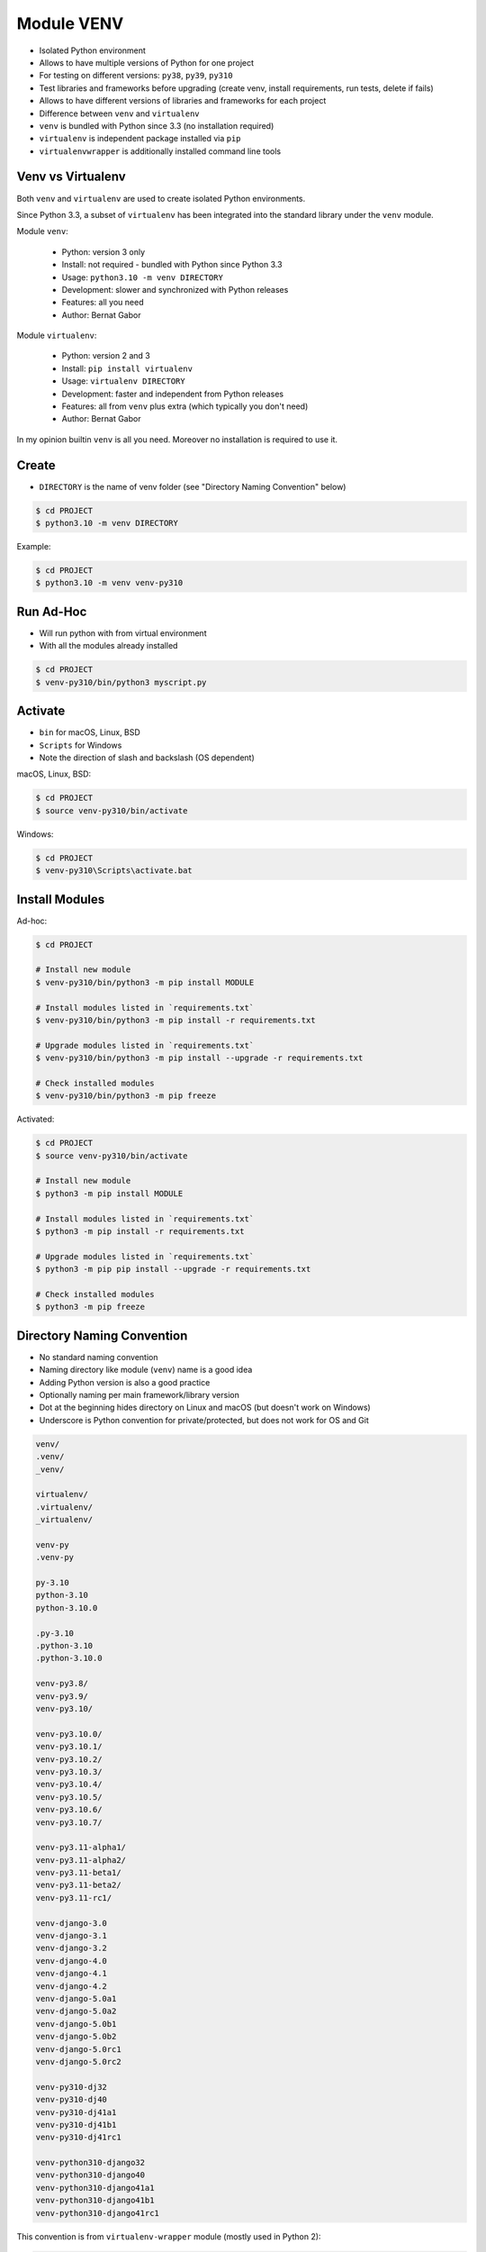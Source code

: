 Module VENV
===========
* Isolated Python environment
* Allows to have multiple versions of Python for one project
* For testing on different versions: ``py38``, ``py39``, ``py310``
* Test libraries and frameworks before upgrading (create venv, install requirements, run tests, delete if fails)
* Allows to have different versions of libraries and frameworks for each project
* Difference between ``venv`` and ``virtualenv``
* ``venv`` is bundled with Python since 3.3 (no installation required)
* ``virtualenv`` is independent package installed via ``pip``
* ``virtualenvwrapper`` is additionally installed command line tools


Venv vs Virtualenv
------------------
Both ``venv`` and ``virtualenv`` are used to create isolated
Python environments.

Since Python 3.3, a subset of ``virtualenv`` has been integrated into
the standard library under the ``venv`` module.

Module ``venv``:

    * Python: version 3 only
    * Install: not required - bundled with Python since Python 3.3
    * Usage: ``python3.10 -m venv DIRECTORY``
    * Development: slower and synchronized with Python releases
    * Features: all you need
    * Author: Bernat Gabor

Module ``virtualenv``:

    * Python: version 2 and 3
    * Install: ``pip install virtualenv``
    * Usage: ``virtualenv DIRECTORY``
    * Development: faster and independent from Python releases
    * Features: all from ``venv`` plus extra (which typically you don't need)
    * Author: Bernat Gabor

In my opinion builtin ``venv`` is all you need. Moreover no installation
is required to use it.


Create
------
* ``DIRECTORY`` is the name of venv folder (see "Directory Naming Convention" below)

.. code-block:: console

    $ cd PROJECT
    $ python3.10 -m venv DIRECTORY

Example:

.. code-block:: console

    $ cd PROJECT
    $ python3.10 -m venv venv-py310


Run Ad-Hoc
----------
* Will run python with from virtual environment
* With all the modules already installed

.. code-block:: console

    $ cd PROJECT
    $ venv-py310/bin/python3 myscript.py


Activate
--------
* ``bin`` for macOS, Linux, BSD
* ``Scripts`` for Windows
* Note the direction of slash and backslash (OS dependent)

macOS, Linux, BSD:

.. code-block:: console

    $ cd PROJECT
    $ source venv-py310/bin/activate

Windows:

.. code-block:: console

    $ cd PROJECT
    $ venv-py310\Scripts\activate.bat


Install Modules
---------------
Ad-hoc:

.. code-block:: console

    $ cd PROJECT

    # Install new module
    $ venv-py310/bin/python3 -m pip install MODULE

    # Install modules listed in `requirements.txt`
    $ venv-py310/bin/python3 -m pip install -r requirements.txt

    # Upgrade modules listed in `requirements.txt`
    $ venv-py310/bin/python3 -m pip install --upgrade -r requirements.txt

    # Check installed modules
    $ venv-py310/bin/python3 -m pip freeze

Activated:

.. code-block:: console

    $ cd PROJECT
    $ source venv-py310/bin/activate

    # Install new module
    $ python3 -m pip install MODULE

    # Install modules listed in `requirements.txt`
    $ python3 -m pip install -r requirements.txt

    # Upgrade modules listed in `requirements.txt`
    $ python3 -m pip pip install --upgrade -r requirements.txt

    # Check installed modules
    $ python3 -m pip freeze


Directory Naming Convention
---------------------------
* No standard naming convention
* Naming directory like module (``venv``) name is a good idea
* Adding Python version is also a good practice
* Optionally naming per main framework/library version
* Dot at the beginning hides directory on Linux and macOS (but doesn't work on Windows)
* Underscore is Python convention for private/protected, but does not work for OS and Git

.. code-block:: text

    venv/
    .venv/
    _venv/

    virtualenv/
    .virtualenv/
    _virtualenv/

    venv-py
    .venv-py

    py-3.10
    python-3.10
    python-3.10.0

    .py-3.10
    .python-3.10
    .python-3.10.0

    venv-py3.8/
    venv-py3.9/
    venv-py3.10/

    venv-py3.10.0/
    venv-py3.10.1/
    venv-py3.10.2/
    venv-py3.10.3/
    venv-py3.10.4/
    venv-py3.10.5/
    venv-py3.10.6/
    venv-py3.10.7/

    venv-py3.11-alpha1/
    venv-py3.11-alpha2/
    venv-py3.11-beta1/
    venv-py3.11-beta2/
    venv-py3.11-rc1/

    venv-django-3.0
    venv-django-3.1
    venv-django-3.2
    venv-django-4.0
    venv-django-4.1
    venv-django-4.2
    venv-django-5.0a1
    venv-django-5.0a2
    venv-django-5.0b1
    venv-django-5.0b2
    venv-django-5.0rc1
    venv-django-5.0rc2

    venv-py310-dj32
    venv-py310-dj40
    venv-py310-dj41a1
    venv-py310-dj41b1
    venv-py310-dj41rc1

    venv-python310-django32
    venv-python310-django40
    venv-python310-django41a1
    venv-python310-django41b1
    venv-python310-django41rc1

This convention is from ``virtualenv-wrapper`` module
(mostly used in Python 2):

.. code-block:: text

    ~/.venv-py3.10/PROJECT_NAME/


Good Practices
--------------
* ``python3.10 -m venv -h``
* ``python3.10 -m venv --upgrade-deps venv-py310``
* name as version ``venv-3.10``
* place in your project directory and add folder to ``.gitignore`` (important!)
* otherwise place it in ``~/.virtualenv/``, but some meaningful name is required
* Append at the end of ``venv-3.10/bin/activate``:

``bash`` (Linux):

.. code-block:: bash

    project_name='My Project'

    red='\[\033[00;31m\]'
    green='\[\033[00;32m\]'
    blue='\[\033[00;36m\]'
    white='\[\033[00;39m\]'

    export PS1="\n${blue}${project_name}> ${white}"

``zsh`` (macOS):

.. code-block:: zsh

    export PS1=$'\n%F{blue}project_name> %F{white}'


Further Reading
---------------
* https://github.com/pypa/virtualenv/issues/2007


Assignments
-----------
.. todo:: Convert assignments to literalinclude

Virtualenv
^^^^^^^^^^
* Assignment: Virtualenv
* Complexity: easy
* Lines of code: 0 lines
* Time: 2 min

English:
    1. Create ``venv``
    2. Add ``venv`` as a Python interpreter in your IDE
    3. Run doctests - all must succeed

Polish:
    1. Stwórz ``venv``
    2. Dodaj ``venv`` jako interpreter Python w Twoim IDE
    3. Uruchom doctesty - wszystkie muszą się powieść
